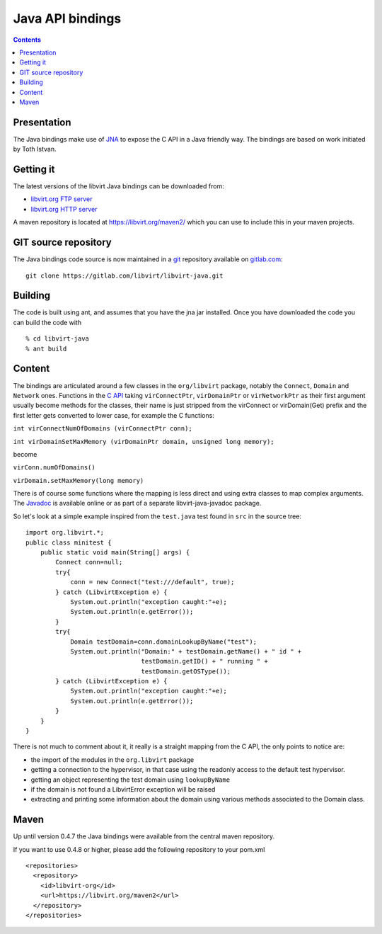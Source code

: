 =================
Java API bindings
=================

.. contents::

Presentation
------------

The Java bindings make use of `JNA <https://jna.dev.java.net/>`__ to expose the
C API in a Java friendly way. The bindings are based on work initiated by Toth
Istvan.

Getting it
----------

The latest versions of the libvirt Java bindings can be downloaded from:

-  `libvirt.org FTP server <ftp://libvirt.org/libvirt/java/>`__
-  `libvirt.org HTTP server <https://libvirt.org/sources/java/>`__

A maven repository is located at https://libvirt.org/maven2/ which you can use
to include this in your maven projects.

GIT source repository
---------------------

The Java bindings code source is now maintained in a
`git <https://git-scm.com/>`__ repository available on
`gitlab.com <https://gitlab.com/libvirt/libvirt-java/>`__:

::

   git clone https://gitlab.com/libvirt/libvirt-java.git

Building
--------

The code is built using ant, and assumes that you have the jna jar installed.
Once you have downloaded the code you can build the code with

::


   % cd libvirt-java
   % ant build

Content
-------

The bindings are articulated around a few classes in the ``org/libvirt``
package, notably the ``Connect``, ``Domain`` and ``Network`` ones. Functions in
the `C API <html/index.html>`__ taking ``virConnectPtr``, ``virDomainPtr`` or
``virNetworkPtr`` as their first argument usually become methods for the
classes, their name is just stripped from the virConnect or virDomain(Get)
prefix and the first letter gets converted to lower case, for example the C
functions:

``int virConnectNumOfDomains (virConnectPtr conn);``

``int virDomainSetMaxMemory (virDomainPtr domain, unsigned long memory);``

become

``virConn.numOfDomains()``

``virDomain.setMaxMemory(long memory)``

There is of course some functions where the mapping is less direct and using
extra classes to map complex arguments. The
`Javadoc <https://libvirt.org/sources/java/javadoc>`__ is available online or as
part of a separate libvirt-java-javadoc package.

So let's look at a simple example inspired from the ``test.java`` test found in
``src`` in the source tree:

::

   import org.libvirt.*;
   public class minitest {
       public static void main(String[] args) {
           Connect conn=null;
           try{
               conn = new Connect("test:///default", true);
           } catch (LibvirtException e) {
               System.out.println("exception caught:"+e);
               System.out.println(e.getError());
           }
           try{
               Domain testDomain=conn.domainLookupByName("test");
               System.out.println("Domain:" + testDomain.getName() + " id " +
                                  testDomain.getID() + " running " +
                                  testDomain.getOSType());
           } catch (LibvirtException e) {
               System.out.println("exception caught:"+e);
               System.out.println(e.getError());
           }
       }
   }

There is not much to comment about it, it really is a straight mapping from the
C API, the only points to notice are:

-  the import of the modules in the ``org.libvirt`` package
-  getting a connection to the hypervisor, in that case using the readonly
   access to the default test hypervisor.
-  getting an object representing the test domain using ``lookupByName``
-  if the domain is not found a LibvirtError exception will be raised
-  extracting and printing some information about the domain using various
   methods associated to the Domain class.

Maven
-----

Up until version 0.4.7 the Java bindings were available from the central maven
repository.

If you want to use 0.4.8 or higher, please add the following repository to your
pom.xml

::

   <repositories>
     <repository>
       <id>libvirt-org</id>
       <url>https://libvirt.org/maven2</url>
     </repository>
   </repositories>
